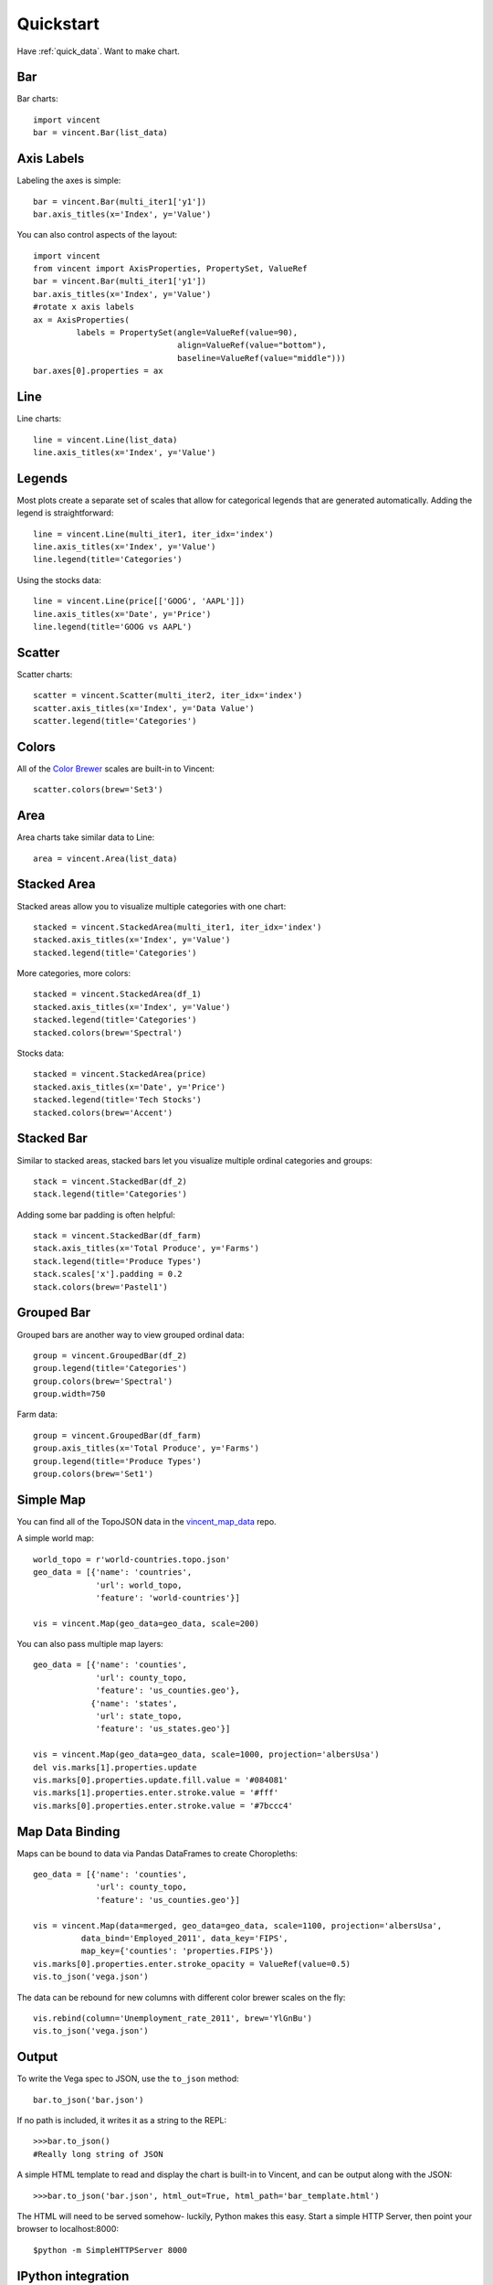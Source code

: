 .. _quickstart:

Quickstart
==========

Have :ref:`quick_data`. Want to make chart.

.. _quick_bar:

Bar
---

Bar charts::

    import vincent
    bar = vincent.Bar(list_data)

.. image:: /images/quick_bar1.png

.. _quick_axislabels:

Axis Labels
-----------

Labeling the axes is simple::

    bar = vincent.Bar(multi_iter1['y1'])
    bar.axis_titles(x='Index', y='Value')

.. image:: /images/quick_bar2.png

You can also control aspects of the layout::

    import vincent
    from vincent import AxisProperties, PropertySet, ValueRef 
    bar = vincent.Bar(multi_iter1['y1'])
    bar.axis_titles(x='Index', y='Value')
    #rotate x axis labels
    ax = AxisProperties(
             labels = PropertySet(angle=ValueRef(value=90),
                                  align=ValueRef(value="bottom"),
                                  baseline=ValueRef(value="middle")))
    bar.axes[0].properties = ax
	
.. image:: /images/quick_bar3.png



.. _quick_line:

Line
----

Line charts::

    line = vincent.Line(list_data)
    line.axis_titles(x='Index', y='Value')

.. image:: /images/quick_line1.png

.. _quick_legend:

Legends
-------

Most plots create a separate set of scales that allow for categorical legends that are generated automatically. Adding the legend is straightforward::

    line = vincent.Line(multi_iter1, iter_idx='index')
    line.axis_titles(x='Index', y='Value')
    line.legend(title='Categories')

.. image:: /images/quick_line2.png

Using the stocks data::

    line = vincent.Line(price[['GOOG', 'AAPL']])
    line.axis_titles(x='Date', y='Price')
    line.legend(title='GOOG vs AAPL')

.. image:: /images/quick_line3.png

.. _quick_scatter:

Scatter
--------

Scatter charts::

    scatter = vincent.Scatter(multi_iter2, iter_idx='index')
    scatter.axis_titles(x='Index', y='Data Value')
    scatter.legend(title='Categories')

.. image:: /images/quick_scatter1.png

.. _quick_colors:

Colors
------

All of the `Color Brewer <http://colorbrewer2.org/>`_ scales are built-in to Vincent::

    scatter.colors(brew='Set3')

.. image:: /images/quick_scatter2.png

.. _quick_area:

Area
----

Area charts take similar data to Line::

    area = vincent.Area(list_data)

.. image:: /images/quick_area1.png

.. _quick_stackedarea:

Stacked Area
------------

Stacked areas allow you to visualize multiple categories with one chart::

    stacked = vincent.StackedArea(multi_iter1, iter_idx='index')
    stacked.axis_titles(x='Index', y='Value')
    stacked.legend(title='Categories')

.. image:: /images/quick_stackarea1.png

More categories, more colors::

    stacked = vincent.StackedArea(df_1)
    stacked.axis_titles(x='Index', y='Value')
    stacked.legend(title='Categories')
    stacked.colors(brew='Spectral')

.. image:: /images/quick_stackarea2.png

Stocks data::

    stacked = vincent.StackedArea(price)
    stacked.axis_titles(x='Date', y='Price')
    stacked.legend(title='Tech Stocks')
    stacked.colors(brew='Accent')

.. image:: /images/quick_stackarea3.png

.. _quick_stackedbar:

Stacked Bar
------------

Similar to stacked areas, stacked bars let you visualize multiple ordinal categories and groups::

    stack = vincent.StackedBar(df_2)
    stack.legend(title='Categories')

.. image:: /images/quick_stackbar1.png

Adding some bar padding is often helpful::

    stack = vincent.StackedBar(df_farm)
    stack.axis_titles(x='Total Produce', y='Farms')
    stack.legend(title='Produce Types')
    stack.scales['x'].padding = 0.2
    stack.colors(brew='Pastel1')

.. image:: /images/quick_stackbar2.png

.. _quick_groupedbar:

Grouped Bar
-----------

Grouped bars are another way to view grouped ordinal data::

    group = vincent.GroupedBar(df_2)
    group.legend(title='Categories')
    group.colors(brew='Spectral')
    group.width=750

.. image:: /images/quick_grouped1.png

Farm data::

    group = vincent.GroupedBar(df_farm)
    group.axis_titles(x='Total Produce', y='Farms')
    group.legend(title='Produce Types')
    group.colors(brew='Set1')

.. image:: /images/quick_grouped2.png

.. _simple_map:

Simple Map
----------

You can find all of the TopoJSON data in the `vincent_map_data <https://github.com/wrobstory/vincent_map_data>`_ repo.

A simple world map::

    world_topo = r'world-countries.topo.json'
    geo_data = [{'name': 'countries',
                 'url': world_topo,
                 'feature': 'world-countries'}]

    vis = vincent.Map(geo_data=geo_data, scale=200)

.. image:: /images/world_map.png

You can also pass multiple map layers::

    geo_data = [{'name': 'counties',
                 'url': county_topo,
                 'feature': 'us_counties.geo'},
                {'name': 'states',
                 'url': state_topo,
                 'feature': 'us_states.geo'}]

    vis = vincent.Map(geo_data=geo_data, scale=1000, projection='albersUsa')
    del vis.marks[1].properties.update
    vis.marks[0].properties.update.fill.value = '#084081'
    vis.marks[1].properties.enter.stroke.value = '#fff'
    vis.marks[0].properties.enter.stroke.value = '#7bccc4'

.. image:: /images/us_map.png

.. _map_data_binding:

Map Data Binding
----------------

Maps can be bound to data via Pandas DataFrames to create Choropleths::

    geo_data = [{'name': 'counties',
                 'url': county_topo,
                 'feature': 'us_counties.geo'}]

    vis = vincent.Map(data=merged, geo_data=geo_data, scale=1100, projection='albersUsa',
              data_bind='Employed_2011', data_key='FIPS',
              map_key={'counties': 'properties.FIPS'})
    vis.marks[0].properties.enter.stroke_opacity = ValueRef(value=0.5)
    vis.to_json('vega.json')

.. image:: /images/map_binding1.png

The data can be rebound for new columns with different color brewer scales on the fly::

    vis.rebind(column='Unemployment_rate_2011', brew='YlGnBu')
    vis.to_json('vega.json')

.. image:: /images/map_binding2.png

.. _output:

Output
------

To write the Vega spec to JSON, use the ``to_json`` method::

    bar.to_json('bar.json')

If no path is included, it writes it as a string to the REPL::

    >>>bar.to_json()
    #Really long string of JSON

A simple HTML template to read and display the chart is built-in to Vincent, and can be output along with the JSON::

    >>>bar.to_json('bar.json', html_out=True, html_path='bar_template.html')

The HTML will need to be served somehow- luckily, Python makes this easy. Start a simple HTTP Server, then point your browser to localhost:8000::

    $python -m SimpleHTTPServer 8000

.. _IPython_integration:

IPython integration
-------------------

It is possible to run the above examples inside `IPython notebook <http://ipython.org/notebook.html>`_ by adding a few extra lines::

    import vincent
    vincent.core.initialize_notebook()

    bar = vincent.Bar(multi_iter1['y1'])
    bar.axis_titles(x='Index', y='Value')
    bar.display()

.. image:: /images/ipynb.png


.. _quick_data:

Data
----

These are the datasets used in the :ref:`quickstart` charts above::

    import pandas as pd
    import random

    #Iterable
    list_data = [10, 20, 30, 20, 15, 30, 45]

    #Dicts of iterables
    cat_1 = ['y1', 'y2', 'y3', 'y4']
    index_1 = range(0, 21, 1)
    multi_iter1 = {'index': index_1}
    for cat in cat_1:
        multi_iter1[cat] = [random.randint(10, 100) for x in index_1]

    cat_2 = ['y' + str(x) for x in range(0, 10, 1)]
    index_2 = range(1, 21, 1)
    multi_iter2 = {'index': index_2}
    for cat in cat_2:
        multi_iter2[cat] = [random.randint(10, 100) for x in index_2]

    #Pandas
    import pandas as pd

    farm_1 = {'apples': 10, 'berries': 32, 'squash': 21, 'melons': 13, 'corn': 18}
    farm_2 = {'apples': 15, 'berries': 43, 'squash': 17, 'melons': 10, 'corn': 22}
    farm_3 = {'apples': 6, 'berries': 24, 'squash': 22, 'melons': 16, 'corn': 30}
    farm_4 = {'apples': 12, 'berries': 30, 'squash': 15, 'melons': 9, 'corn': 15}

    farm_data = [farm_1, farm_2, farm_3, farm_4]
    farm_index = ['Farm 1', 'Farm 2', 'Farm 3', 'Farm 4']
    df_farm = pd.DataFrame(farm_data, index=farm_index)

    #As DataFrames
    index_3 = multi_iter2.pop('index')
    df_1 = pd.DataFrame(multi_iter2, index=index_3)
    df_1 = df_1.reindex(columns=sorted(df_1.columns))

    cat_4 = ['Metric_' + str(x) for x in range(0, 10, 1)]
    index_4 = ['Data 1', 'Data 2', 'Data 3', 'Data 4']
    data_3 = {}
    for cat in cat_4:
        data_3[cat] = [random.randint(10, 100) for x in index_4]
    df_2 = pd.DataFrame(data_3, index=index_4)

    import pandas.io.data as web
    all_data = {}
    for ticker in ['AAPL', 'GOOG', 'IBM', 'YHOO', 'MSFT']:
        all_data[ticker] = web.get_data_yahoo(ticker, '1/1/2010', '1/1/2013')
    price = pd.DataFrame({tic: data['Adj Close']
                          for tic, data in all_data.iteritems()})

    #Map Data Binding
    import json
    import pandas as pd
    #Map the county codes we have in our geometry to those in the
    #county_data file, which contains additional rows we don't need
    with open('us_counties.topo.json', 'r') as f:
        get_id = json.load(f)

    #A little FIPS code munging
    new_geoms = []
    for geom in get_id['objects']['us_counties.geo']['geometries']:
        geom['properties']['FIPS'] = int(geom['properties']['FIPS'])
        new_geoms.append(geom)

    get_id['objects']['us_counties.geo']['geometries'] = new_geoms

    with open('us_counties.topo.json', 'w') as f:
        json.dump(get_id, f)

    #Grab the FIPS codes and load them into a dataframe
    geometries = get_id['objects']['us_counties.geo']['geometries']
    county_codes = [x['properties']['FIPS'] for x in geometries]
    county_df = pd.DataFrame({'FIPS': county_codes}, dtype=str)
    county_df = county_df.astype(int)

    #Read into Dataframe, cast to string for consistency
    df = pd.read_csv('data/us_county_data.csv', na_values=[' '])
    df['FIPS_Code'] = df['FIPS'].astype(str)

    #Perform an inner join, pad NA's with data from nearest county
    merged = pd.merge(df, county_df, on='FIPS', how='inner')
    merged = merged.fillna(method='pad')
